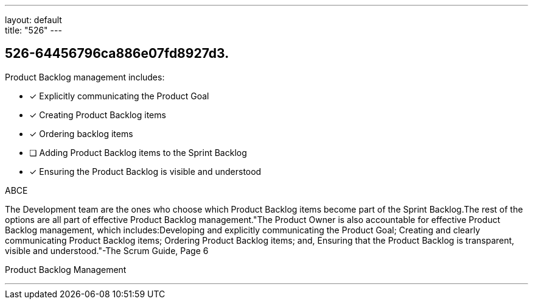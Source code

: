 ---
layout: default + 
title: "526"
---


[#question]
== 526-64456796ca886e07fd8927d3.

****

[#query]
--
Product Backlog management includes:
--

[#list]
--
* [*] Explicitly communicating the Product Goal
* [*] Creating Product Backlog items
* [*] Ordering backlog items
* [ ] Adding Product Backlog items to the Sprint Backlog
* [*] Ensuring the Product Backlog is visible and understood

--
****

[#answer]
ABCE

[#explanation]
--
The Development team are the ones who choose which Product Backlog items become part of the Sprint Backlog.The rest of the options are all part of effective Product Backlog management."The Product Owner is also accountable for effective Product Backlog management, which includes:Developing and explicitly communicating the Product Goal;
Creating and clearly communicating Product Backlog items;
Ordering Product Backlog items; and,
Ensuring that the Product Backlog is transparent, visible and understood."-The Scrum Guide, Page 6
--

[#ka]
Product Backlog Management

'''

